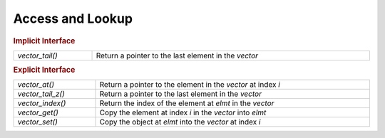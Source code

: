 Access and Lookup
=================

.. rubric:: Implicit Interface
.. list-table::
   :widths: auto
   :width: 100%
   :align: left

   * - `vector_tail()`
     - Return a pointer to the last element in the *vector*

.. rubric:: Explicit Interface
.. list-table::
   :widths: auto
   :width: 100%
   :align: left

   * - `vector_at()`
     - Return a pointer to the element in the *vector* at index *i*
   * - `vector_tail_z()`
     - Return a pointer to the last element in the *vector*
   * - `vector_index()`
     - Return the index of the element at *elmt* in the *vector*
   * - `vector_get()`
     - Copy the element at index *i* in the *vector* into *elmt*
   * - `vector_set()`
     - Copy the object at *elmt* into the *vector* at index *i*

.. autoaeratefunction:: vector_at
.. autoaeratefunction:: vector_tail
.. autoaeratefunction:: vector_tail_z
.. autoaeratefunction:: vector_index
.. autoaeratefunction:: vector_get
.. autoaeratefunction:: vector_set
